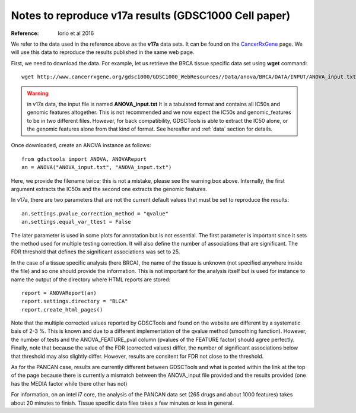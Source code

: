 .. _v17a:

Notes to reproduce v17a results (GDSC1000 Cell paper)
=========================================================

:Reference: Iorio et al 2016

We refer to the data used in the reference above as the **v17a** data sets. It can be found on the 
`CancerRxGene <http://www.cancerrxgene.org/gdsc1000/GDSC1000_WebResources/Home.html>`_ page. We will use this data to reproduce the results published in the same web page. 

First, we need to download the data. For example, let us retrieve the BRCA
tissue specific data set using **wget** command::

    wget http://www.cancerrxgene.org/gdsc1000/GDSC1000_WebResources//Data/anova/BRCA/DATA/INPUT/ANOVA_input.txt

.. warning:: in v17a data, the input file is named **ANOVA_input.txt** 
    It is a tabulated format and contains all IC50s and
    genomic features altogether. This is not recommended and we now expect
    the IC50s and genomic_features to be in two different files. However, 
    for back compatibility, GDSCTools is able to extract the IC50 alone, 
    or the genomic features alone from that kind of format. See hereafter 
    and :ref:`data` section for details.


Once downloaded, create an ANOVA instance as follows::

    from gdsctools import ANOVA, ANOVAReport
    an = ANOVA("ANOVA_input.txt", "ANOVA_input.txt")

Here, we provide the filename twice; this is not a mistake, please see the warning box above. Internally, the first argument extracts the IC50s and the second one extracts the genomic features.

In v17a, there are two parameters that are not the current default values that
must be set to reproduce the results::

    an.settings.pvalue_correction_method = "qvalue"
    an.settings.equal_var_ttest = False 

The later parameter is used in some plots for annotation but is not essential.
The first parameter is important since it sets the method used for multiple
testing correction. It will also define the number of associations that are
significant. The FDR threshold that defines the significant associations was set to 25.


In the case of a tissue specific analysis (here BRCA), the name of the tissue is unknown (not specified anywhere inside the file) and so one should provide the information. This is not important for the analysis itself but is used for instance to name the output of the directory where HTML reports are stored::

    report = ANOVAReport(an)
    report.settings.directory = "BLCA"
    report.create_html_pages()

Note that the multiple corrected values reported by GDSCTools and found on the
website are different by a systematic bais of 2-3 %. This is known and due to a different implementation of the qvalue method (smoothing function). However, the number of
tests and the ANOVA_FEATURE_pval column (pvalues of the FEATURE factor) should
agree perfectly. Finally, note that because the value of the FDR (corrected
values) differ, the number of significant associations below that threshold may
also slightly differ. However, results are consitent for FDR not close to the
threshold.

As for the PANCAN case, results are currently different between GDSCTools and
what is posted within the link at the top of the page because there is currently a mismatch between the ANOVA_input file provided and the results provided (one has the MEDIA factor while there other has not)

For information, on an intel i7 core, the analysis of the PANCAN data set (265
drugs and about 1000 features) takes about 20 minutes to finish. Tissue specific data files takes a few minutes or less in general.


